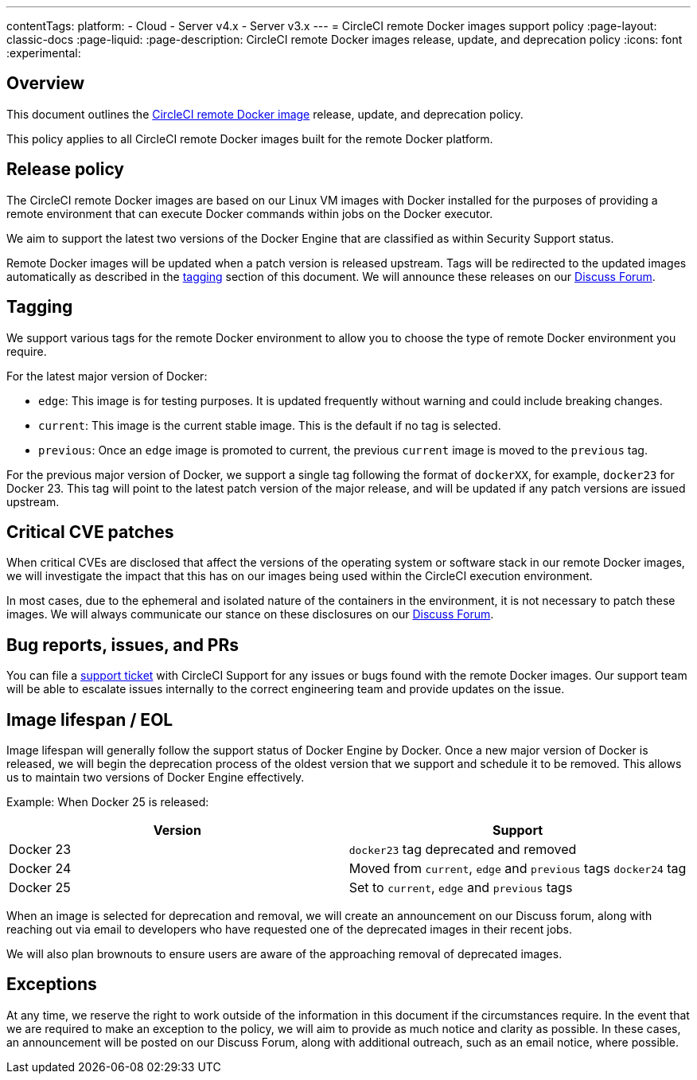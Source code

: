 ---
contentTags:
  platform:
  - Cloud
  - Server v4.x
  - Server v3.x
---
= CircleCI remote Docker images support policy
:page-layout: classic-docs
:page-liquid:
:page-description: CircleCI remote Docker images release, update, and deprecation policy
:icons: font
:experimental:

[#overview]
== Overview

This document outlines the xref:building-docker-images#[CircleCI remote Docker image] release, update, and deprecation policy.

This policy applies to all CircleCI remote Docker images built for the remote Docker platform.

[#release-policy]
== Release policy

The CircleCI remote Docker images are based on our Linux VM images with Docker installed for the purposes of providing a remote environment that can execute Docker commands within jobs on the Docker executor.

We aim to support the latest two versions of the Docker Engine that are classified as within Security Support status.

Remote Docker images will be updated when a patch version is released upstream. Tags will be redirected to the updated images automatically as described in the xref:#tagging[tagging] section of this document. We will announce these releases on our link:https://discuss.circleci.com/[Discuss Forum].

[#tagging]
== Tagging

We support various tags for the remote Docker environment to allow you to choose the type of remote Docker environment you require.

For the latest major version of Docker:

- `edge`: This image is for testing purposes. It is updated frequently without warning and could include breaking changes. 

- `current`: This image is the current stable image. This is the default if no tag is selected.

- `previous`: Once an `edge` image is promoted to current, the previous `current` image is moved to the `previous` tag.

For the previous major version of Docker, we support a single tag following the format of `dockerXX`, for example, `docker23` for Docker 23. This tag will point to the latest patch version of the major release, and will be updated if any patch versions are issued upstream.


[#critical-cve-patches]
== Critical CVE patches

When critical CVEs are disclosed that affect the versions of the operating system or software stack in our remote Docker images, we will investigate the impact that this has on our images being used within the CircleCI execution environment. 

In most cases, due to the ephemeral and isolated nature of the containers in the environment, it is not necessary to patch these images. We will always communicate our stance on these disclosures on our link:https://discuss.circleci.com/[Discuss Forum].


[#bug-reports-issues-and-prs]
== Bug reports, issues, and PRs

You can file a link:https://support.circleci.com/hc/en-us/requests/new[support ticket] with CircleCI Support for any issues or bugs found with the remote Docker images. Our support team will be able to escalate issues internally to the correct engineering team and provide updates on the issue.

[#image-lifespan-eol]
== Image lifespan / EOL

Image lifespan will generally follow the support status of Docker Engine by Docker. Once a new major version of Docker is released, we will begin the deprecation process of the oldest version that we support and schedule it to be removed. This allows us to maintain two versions of Docker Engine effectively.

Example: When Docker 25 is released:

[.table.table-striped]
[cols=2*, options="header", stripes=even]
|===
| Version
| Support

| Docker 23
| `docker23` tag deprecated and removed

| Docker 24
| Moved from `current`, `edge` and `previous` tags `docker24` tag

| Docker 25
| Set to `current`, `edge` and `previous` tags
|===


When an image is selected for deprecation and removal, we will create an announcement on our Discuss forum, along with reaching out via email to developers who have requested one of the deprecated images in their recent jobs. 

We will also plan brownouts to ensure users are aware of the approaching removal of deprecated images.

[#exceptions]
== Exceptions

​​At any time, we reserve the right to work outside of the information in this document if the circumstances require. In the event that we are required to make an exception to the policy, we will aim to provide as much notice and clarity as possible. In these cases, an announcement will be posted on our Discuss Forum, along with additional outreach, such as an email notice, where possible.
